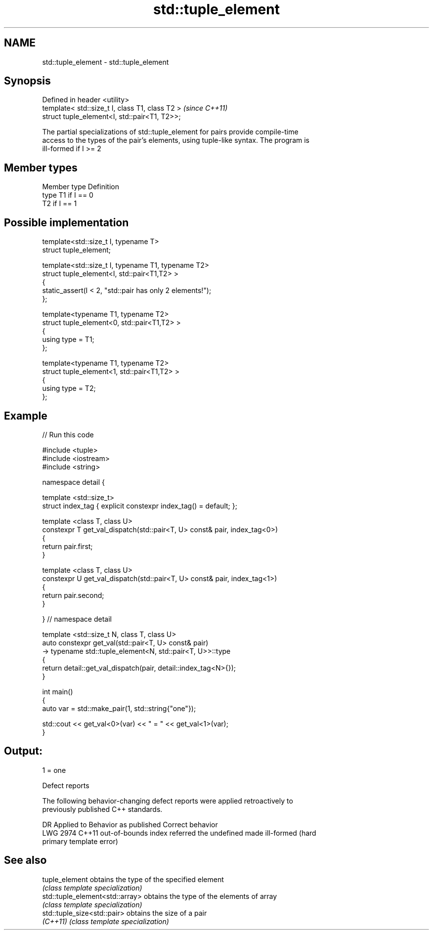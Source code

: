 .TH std::tuple_element 3 "2020.11.17" "http://cppreference.com" "C++ Standard Libary"
.SH NAME
std::tuple_element \- std::tuple_element

.SH Synopsis
   Defined in header <utility>
   template< std::size_t I, class T1, class T2 >  \fI(since C++11)\fP
   struct tuple_element<I, std::pair<T1, T2>>;

   The partial specializations of std::tuple_element for pairs provide compile-time
   access to the types of the pair's elements, using tuple-like syntax. The program is
   ill-formed if I >= 2

.SH Member types

   Member type Definition
   type        T1 if I == 0
               T2 if I == 1

.SH Possible implementation

   template<std::size_t I, typename T>
     struct tuple_element;
    
   template<std::size_t I, typename T1, typename T2>
     struct tuple_element<I, std::pair<T1,T2> >
     {
        static_assert(I < 2, "std::pair has only 2 elements!");
     };
    
   template<typename T1, typename T2>
     struct tuple_element<0, std::pair<T1,T2> >
     {
        using type = T1;
     };
    
   template<typename T1, typename T2>
     struct tuple_element<1, std::pair<T1,T2> >
     {
        using type = T2;
     };

.SH Example

   
// Run this code

 #include <tuple>
 #include <iostream>
 #include <string>
  
 namespace detail {
  
 template <std::size_t>
 struct index_tag { explicit constexpr index_tag() = default; };
  
 template <class T, class U>
 constexpr T get_val_dispatch(std::pair<T, U> const& pair, index_tag<0>)
 {
     return pair.first;
 }
  
 template <class T, class U>
 constexpr U get_val_dispatch(std::pair<T, U> const& pair, index_tag<1>)
 {
     return pair.second;
 }
  
 } // namespace detail
  
 template <std::size_t N, class T, class U>
 auto constexpr get_val(std::pair<T, U> const& pair)
     -> typename std::tuple_element<N, std::pair<T, U>>::type
 {
     return detail::get_val_dispatch(pair, detail::index_tag<N>{});
 }
  
 int main()
 {
     auto var = std::make_pair(1, std::string{"one"});
  
     std::cout << get_val<0>(var) << " = " << get_val<1>(var);
 }

.SH Output:

 1 = one

   Defect reports

   The following behavior-changing defect reports were applied retroactively to
   previously published C++ standards.

      DR    Applied to           Behavior as published              Correct behavior
   LWG 2974 C++11      out-of-bounds index referred the undefined made ill-formed (hard
                       primary template                           error)

.SH See also

   tuple_element                  obtains the type of the specified element
                                  \fI(class template specialization)\fP 
   std::tuple_element<std::array> obtains the type of the elements of array
                                  \fI(class template specialization)\fP 
   std::tuple_size<std::pair>     obtains the size of a pair
   \fI(C++11)\fP                        \fI(class template specialization)\fP 
